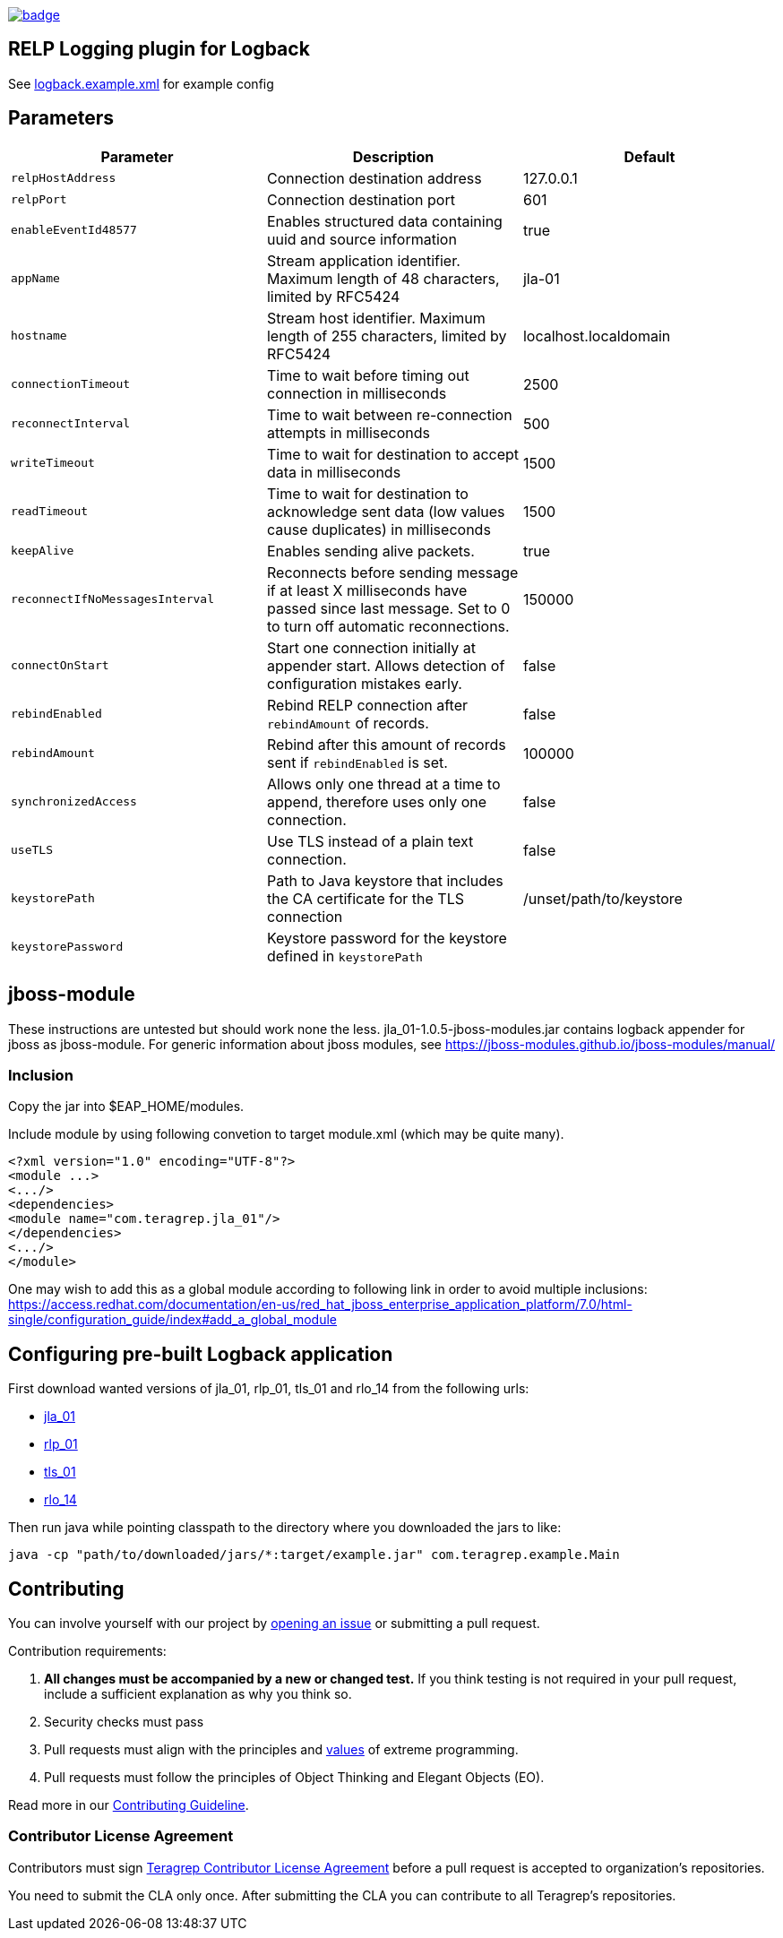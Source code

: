 image::https://scan.coverity.com/projects/22709/badge.svg[link=https://scan.coverity.com/projects/jla_01]

== RELP Logging plugin for Logback

See link:https://github.com/teragrep/jla_01/blob/master/src/main/resources/logback.example.xml[logback.example.xml] for example config

== Parameters

|===
|Parameter |Description | Default

|`relpHostAddress`
|Connection destination address
|127.0.0.1

|`relpPort`
|Connection destination port
|601

|`enableEventId48577`
|Enables structured data containing uuid and source information
|true

|`appName`
|Stream application identifier. Maximum length of 48 characters, limited by RFC5424
|jla-01
 
|`hostname`
|Stream host identifier. Maximum length of 255 characters, limited by RFC5424
|localhost.localdomain
 
|`connectionTimeout`
|Time to wait before timing out connection in milliseconds
|2500
 
|`reconnectInterval`
|Time to wait between re-connection attempts in milliseconds
|500
 
|`writeTimeout`
|Time to wait for destination to accept data in milliseconds
|1500
 
|`readTimeout`
|Time to wait for destination to acknowledge sent data (low values cause duplicates) in milliseconds
|1500
 
|`keepAlive`
|Enables sending alive packets.
|true
 
|`reconnectIfNoMessagesInterval`
|Reconnects before sending message if at least X milliseconds have passed since last message. Set to 0 to turn off automatic reconnections.
|150000

|`connectOnStart`
|Start one connection initially at appender start. Allows detection of configuration mistakes early.
|false

|`rebindEnabled`
|Rebind RELP connection after `rebindAmount` of records.
|false

|`rebindAmount`
|Rebind after this amount of records sent if `rebindEnabled` is set.
|100000

|`synchronizedAccess`
|Allows only one thread at a time to append, therefore uses only one connection.
|false

|`useTLS`
|Use TLS instead of a plain text connection.
|false

|`keystorePath`
|Path to Java keystore that includes the CA certificate for the TLS connection
|/unset/path/to/keystore

|`keystorePassword`
|Keystore password for the keystore defined in `keystorePath`
|
|===


== jboss-module

These instructions are untested but should work none the less.
jla_01-1.0.5-jboss-modules.jar contains logback appender for jboss as jboss-module. For generic information about jboss modules, see https://jboss-modules.github.io/jboss-modules/manual/

=== Inclusion

Copy the jar into $EAP_HOME/modules.

Include module by using following convetion to target module.xml (which may be quite many).
```
<?xml version="1.0" encoding="UTF-8"?>
<module ...>
<.../>
<dependencies>
<module name="com.teragrep.jla_01"/>
</dependencies>
<.../>
</module>
```

One may wish to add this as a global module according to following link in order to avoid multiple inclusions:
https://access.redhat.com/documentation/en-us/red_hat_jboss_enterprise_application_platform/7.0/html-single/configuration_guide/index#add_a_global_module

== Configuring pre-built Logback application

First download wanted versions of jla_01, rlp_01, tls_01 and rlo_14 from the following urls:

* https://search.maven.org/artifact/com.teragrep/jla_01[jla_01]
* https://search.maven.org/artifact/com.teragrep/rlp_01[rlp_01]
* https://search.maven.org/artifact/com.teragrep/tls_01[tls_01]
* https://search.maven.org/artifact/com.teragrep/rlo_14[rlo_14]

Then run java while pointing classpath to the directory where you downloaded the jars to like:

```
java -cp "path/to/downloaded/jars/*:target/example.jar" com.teragrep.example.Main
```

== Contributing
 
// Change the repository name in the issues link to match with your project's name
 
You can involve yourself with our project by https://github.com/teragrep/jla_01/issues/new/choose[opening an issue] or submitting a pull request.
 
Contribution requirements:
 
. *All changes must be accompanied by a new or changed test.* If you think testing is not required in your pull request, include a sufficient explanation as why you think so.
. Security checks must pass
. Pull requests must align with the principles and http://www.extremeprogramming.org/values.html[values] of extreme programming.
. Pull requests must follow the principles of Object Thinking and Elegant Objects (EO).
 
Read more in our https://github.com/teragrep/teragrep/blob/main/contributing.adoc[Contributing Guideline].
 
=== Contributor License Agreement
 
Contributors must sign https://github.com/teragrep/teragrep/blob/main/cla.adoc[Teragrep Contributor License Agreement] before a pull request is accepted to organization's repositories.
 
You need to submit the CLA only once. After submitting the CLA you can contribute to all Teragrep's repositories. 
